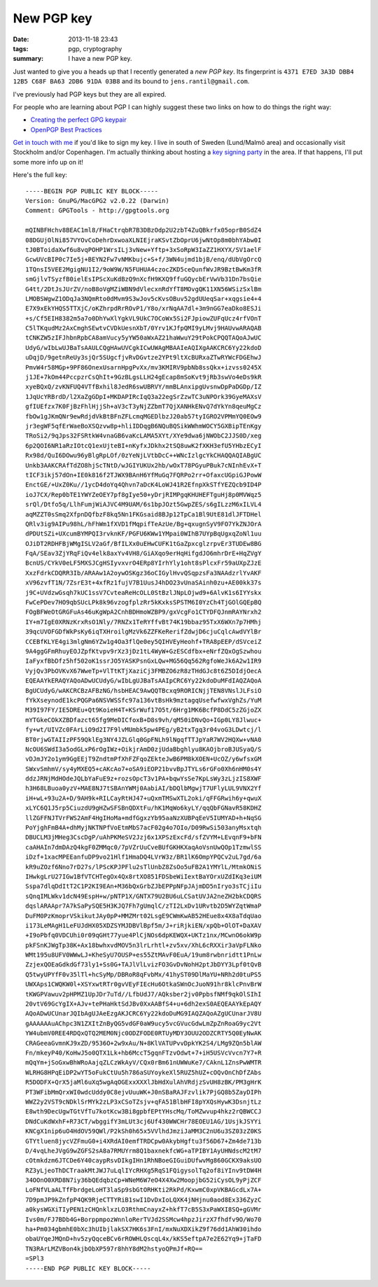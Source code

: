 New PGP key
###########

:date: 2013-11-18 23:43
:tags: pgp, cryptography
:summary: I have a new PGP key.

Just wanted to give you a heads up that I recently generated a `new PGP
key`. Its fingerprint is ``4371 E7ED 3A3D DBB4 12B5 C68F BA63 2DB6 91DA
03B8`` and its bound to ``jens.rantil@gmail.com``.

.. _new PGP key: https://dl.dropboxusercontent.com/u/17059539/public.asc

I've previously had PGP keys but they are all expired.

For people who are learning about PGP I can highly suggest these two
links on how to do things the right way:

* `Creating the perfect GPG keypair
  <https://alexcabal.com/creating-the-perfect-gpg-keypair/>`_
* `OpenPGP Best Practices
  <https://we.riseup.net/riseuplabs+paow/openpgp-best-practices>`_

`Get in touch with me`_ if you'd like to sign my key. I live in south of
Sweden (Lund/Malmö area) and occasionally visit Stockholm and/or
Copenhagen. I'm actually thinking about hosting a `key signing party`_
in the area. If that happens, I'll put some more info up on it!

.. _get in touch with me: |filename|pages/about-me.rst
.. _key signing party: http://cryptnet.net/fdp/crypto/keysigning_party/en/keysigning_party.html

Here's the full key::

    -----BEGIN PGP PUBLIC KEY BLOCK-----
    Version: GnuPG/MacGPG2 v2.0.22 (Darwin)
    Comment: GPGTools - http://gpgtools.org
    
    mQINBFHchv8BEAC1ml8/FHaCtrqbR7B3DBzOdp2U2zbT4ZuQBkrfx05oprB0SdZ4
    08DGUjOlNi857VYOvCoDehrDxwoaXLNIEjraKSvtZbOprU6jwNtOp8m0bhYAbw0I
    tJ0BToidaXwf6u8vqPOHP1WrsILj3vNew+Yftp+3xSoRpW3IaZZ1HXYX/SV1aelF
    GcwUVcBIP0c7Ie5j+BEYN2Fw7vNMKbujc+S+f/3WN4ujmd1bjB/enq/dUbVgOrcQ
    1TQnsI5VEE2MgigNU1I2/9oW9W/N5FUHUA4czocZKD5ceQunfWvJR9BztBwKm3fR
    smGjlvTSyzfB0ielEsIPScXuKdBzQ9nXcfH9KXQ9ffuGQycbErVwVb31Dn7bsQie
    G4tt/2DtJsJUrZV/noB8oVgMZiWBN9dVlecxnRdYfT8MOvgQK11XN56WSizSxlBm
    LMOBSWgwZ1ODqJa3NQmRto0dMvm9S3wJov5cKvsOBuv52gdUUeqSar+xqgsie4+4
    E7X9xEkYHQS5TTXjC/oKZhrpdRrROvP1/Y8o/xrNqAA7dl+3m9nGG7eaDko8ESJi
    +s/Cf5EIH8382m5a7o0DhYwXlYgkVL9UkC7OCoWx5Si2FJpiowZUFqUcz4rfVOnT
    C5lTKqudMz2AxCmghSEwtvCVDkUesnXbT/0Yrv1KJfpQMI9yLMvj9HAUvwARAQAB
    tCNKZW5zIFJhbnRpbCA8amVucy5yYW50aWxAZ21haWwuY29tPokCPQQTAQoAJwUC
    UdyG/wIbLwUJBaTsAAULCQgHAwUVCgkICwUWAgMBAAIeAQIXgAAKCRC6Yy22kdoD
    uDqjD/9getnReUy3sjQr5SUgcfjvRvDGvtze2YPt9ltXcBURxaZTwRYWcFDGEhwJ
    PmvW4r58MGp+9PF86OnexUsarnHpgPvXx/mv3KMIRV9pbNb8ssQkx+izvss0245X
    j1JE+7kOm44PccpzrCsQhIt+9GzBLgsLLH24gEcap8mSoKvt9jRb3swVo4eDs9kR
    xyeBQxQ/zvKNFUQ4VTfBxhil8JedR6swUBRVY/mmBLAnxipgUvsnwDpPaDGDp/IZ
    1JqUcYRBrdD/l2XaZgGDpI+MKDAPIRcIqQ3a22egSrZzwTC3uNPOrk39GyeMAXsV
    gfIUEfzx7K0FjBzFhlHjjSh+aV3cT3yNjZZbmT7QjXANHkENvQ7dYkYn8qeuMgCz
    fbOw1gJKmQNr9ewRdjdVkBtBFnZFLcmqMGEDlbzJ20ab57tyIGRO2VPMmYQ0EOw9
    jr3egWF5qfErWaeBoXSQzvw8p+hliIDDqgB6NQuBQSikWWhmWOCY5GXBipTEnKgy
    TRoSi2/9qJps32FSRtkW4vnaGB6vaKcLAMA5XYt/XYe9dwa6jNWObC2JJS0D/xeg
    6p2QOI6NR1aRzIOtcQ1exUjteBI+nKyfxJDkhx2tSQ8uwK2fXKH3efU5YHbzECyI
    Rx98d/QuI6DOwu96yBlgRpLOf/0zYeNjLVtbDcC++WNcIzlgcYkCHAQQAQIABgUC
    Unkb3AAKCRAfTdZO8hjScTNtD/wJGIYUKUx2hb/wOxT78PGyuPBuk7cNInhEvX+T
    tICF3ikj57dOn+IE0k816f2TJWX9BAnH6YfMuGq7FQRPo2rr+OfaxcUGpiGJPowW
    EnctGE/+UxZ0Ku//1ycD4doYq4Qhvn7aDcK4LoWJ41R2EfnpXkSTfYEZQcb9ID4P
    ioJ7CX/Rep0bTE1YWYZeOEY7pf8gIye50+yDrjRIMPgqKHUHEFTguHj8p0MVWqz5
    srQl/Dtfo5q/LlhFumjWiAJVC4M9UAM/6s1bpJOzt5GwpZES/s6gILzzM6xILVL4
    aqMZZT0sSmq2XfpnDQfbzF8kq5Nn1FKGsaid8BJp12TpCa1Bl9UtE81dlJFTDHel
    QRlv3ig9AIPu98hL/hFhWm1fXVD1fMqpifTeAzUe/Bg+qxugnSyV9FO7YkZNJOrA
    dPDUtSZi+UXcumBYMPQI3rvknKF/PGFU6KWw1YMpai0WIhB7UYpBqUgxqZoNl1uu
    OJiDT2RDHFBjWMgISLV2aGf/BfILXx0uEHwCUFK1tGaZpxcglzrpvEr3TUDEw8BG
    FqA/SEav3ZjYRqFiQv4elk8axYv4VH8/GiAXqo9erHqHifgdJO6mhrDrE+HqZVgY
    BcnUS/CYkV0eLF5MXSJCgHSIyvxvrO4ERp8YIrhYly1oht8sPlcxFr59aUXpZJzE
    XxzFdrkCDQRR3Ib/ARAAw1A2oywOSKgz36oCIGylHvvQSqpzsFa3NAAdzrlYvAKF
    xV96zvfT1N/7ZsrE3t+4xfRz1fujV7B1UusJ4hDO23vUnaSAinh0zu+AE00kk37s
    j9C+UVdzwGsqh7kUC1ssV7CvteaReHcOLL0StBzlJNpLOjwd9+6AlvK1s6IYYskx
    FwCePDev7HO9qbSUcLPk8k96vzogfplzRr5kKxksSPSTM6I0YzCh4TjGOlGQEpBQ
    FOgBFWeOtGRGFuAs46uKgWpA2CnhBDHmoWZBP9/gxVcgFo1CTYDFQJnmRAYNrxh2
    IY+m7IgE0XRNzKrxRsO1Nly/7RNZx1TeRYffvBt74K19bbaz95TxX6WXn7p7HMhj
    39qcUVOFGDfWkPsKy6iqTXHroilgMzVk6ZZFKeRerifZdwjD6cjuCqlcAwdVYlBr
    CCEBfKLYE4gi3mlgNm6YZw1g4Oa3flQe0ey5QIHVEyHeohf+TRA8pEEP/dSVceiZ
    9A4ggGFmRhuyEOJZpfKtvpv9rXz3jDz1tL4WyW+GzESCdfbx+eNrfZQxOgSzwhou
    IaFyxfBbDfz5hf502oK1ssrJO5YASKPsnGxLQw+MG56Qq562RgfoWeJk6A2w1IR9
    VyjQv3PbOVKvX67WweTp+VlTtKTjXaziCj3FMBZO6zR8zTHdGJc8t6Z5DIdjOecA
    EQEAAYkERAQYAQoADwUCUdyG/wIbLgUJBaTsAAIpCRC6Yy22kdoDuMFdIAQZAQoA
    BgUCUdyG/wAKCRCBzAFBzNG/hsbHEAC9AwQQTBcxq9RORICNjjTEN8VNslJLFsiO
    fYkXseynodE1kcPQGPa6NSVWSSfc97a136vtBsHk9mztagqUsefwfwxVghZs/YuM
    M39I97FY/IE5DREu+Qt9KoieH4T+KSrWuf17O5t/6Hrg1MK6BcfP8DdC5zZGjoZX
    mYTGkeCOkXZBDfazct65fg9MeDICfoxB+D8s9vh/qM50iDNvQo+IGp0LY8Jlwuc+
    fy+wt/UIVZc0FArLiO9d2I7F9lvMUmbk5pw4PEg/yB2txTgq3r04voG3LDwtcj/l
    BT0rjwGTAIIzPF59QklEg3NY4JZLGlq0GpFNLh9lNgqfTTJpYaR7WV2HQXw+vNA0
    NcOU6SWdI3a5odGLxP6rOgIWz+OikjrAmD0zjUdaBbghlyu8KAOjbroBJUSyaQ/S
    vDJmJY2o1ym9GgEEjT9ZndtmPfXhFZFqoZEkteJwB6PM8kXOEN+UcOZ/y6wfsxGM
    SWxvSmhmV/sy4yMXEQ5+cAKcAo7+oSA9iEOP21bvvBpJTYLs6rGFo0Xh6nHM0s4Y
    ddzJRNjMdHOdeJQLbYaFuE9z+rozsOpcT3v1PA+bqwYsSe7KpLsWy3zLjzIS8XWF
    h3H68LBuoa0yzV+MAE8NJ7tSBAnYWMj0AabiAI/bDQlbMgwjT7UFlyLUL9VNX2Yf
    iH+wL+93u2A+D/9AH9k+RILCayRtHJ47+uQxmTMSwXTL2oki/qFFGRwih6y+qwuX
    xLYC6Q1J5rp5CiuzdU9gHZwSFSBnQDXtFu/hK1MqWo6kyLY/qqQbFGNavR58KDHZ
    llZGFFNJTVrFWS2AmF4HgIHoMa+mdfGgxzYb95aaNzXUBPqEeV5IUMYAD+h+NqSG
    PoYjghFmB4A+dhMyjNKTNPfVoEtmMbS7acF02g4o7OIo/D09RwSi503anyMsxtqh
    DBUCLM3jMHeg3CscDgP/uAhPKMeSV2Jzj6x1XPSzExcFd/sfZVYM+LEvqnF9+bFN
    caAHAIn7dmDAzQ4kgF0ZMMqc0/7pVZrUuCveBUfGKHKXaqAoVsnUwQOp1TzmwlSS
    iDzf+1xacMPEEanfuDP9vo21Hlf1HmaDQ4LVrW3z/BR1lK6OmpYPQCv2uL7gd/6a
    kR9uZOzf6Nno7rD27s/lPScKPJPFlu2sTlUnbZ8ZsOo5uFB2A1YMYlL/MtmkONiS
    IHwkgLrU27IGw1BfVTCHTegOx4Qx8rtXO851FDSbeWiIextBaYOrxUZdIKq3eiUM
    Sspa7dlqDdItT2C1P2KI9EAn+M36bQxGrbZJbEPPpNFpJAjmDD5nIryo3sTCjiIu
    sQnqIMLWkv1dcN49EspH+w/pNTP1X/GNTX79U2BU6uLCSatUVJA2neZH2bkCDQRS
    dqslARAApr7A7kSaPySQE5H3KJQ7Fh7gUmqlC/zTI2LxDv1URvtb2D5WYZqtWmaP
    DuFM0PzKmoprVSkikutJAy0pP+MMZMrt02LsgE9CWmKwAB52HEue8x4X8aTdqUao
    i173LeMAgH1LeFUJdHX05XDZSYMJDBVlBpf5m/J+riRjkiEN/xpQb+OlOT+DaXAV
    +I9oPbfq0VDCUhi0r09qGHt77yue4PlCjNOs6dpKEWQX+UKTz1nx/MCwnO6okW9p
    pkFSnKJWgTp38K+Ax18bwhxvdMOV5n3lrLrhtl+zv5xv/XhL6cRXXir3aVpFLNko
    WMt195u8UFV0WWwLJ+KheSyU7OUSP+es55ZtMAvF0EuA/19um8rwbnridtt1PnLw
    ZzjexQOEaGdkdGf73ly1+Ss0G+TAJlVlLvizFO3GvDvNohH2ptJbDYY3Lpf0tQvB
    Q5twyUPYfF0v35lTl+hcSyMp/DBRoR8qFvbMx/41hyST09DlMaYU+NRh2d0tuPS5
    UWXAps1CWQKW0l+XSYxwtRTr0gvVEyFIEcHu6OtkaSWnOcJuoN91hr8klcPnvBrW
    tKWGPVawuv2pHPMZ1UpJDr7uTd//LfbUdJ7/AQksber2jv0PpbsfNMf9qkOlSIhI
    20vtV69GcYgIX+AJv+tePHaHktSdJBv0XxAABfS4+u+6dh2exS0AEQEAAYkEpAQY
    AQoADwUCUnarJQIbAgUJAeEzgAKJCRC6Yy22kdoDuMG9IAQZAQoAZgUCUnarJV8U
    gAAAAAAuAChpc3N1ZXItZnByQG5vdGF0aW9ucy5vcGVucGdwLmZpZnRoaG9yc2Vt
    YW4ubmV0REE4RDQxQTQ2MEM0Njc0ODZFODE0RTUyMDY3OUU2ODZCRTY5Q0EyNwAK
    CRAGeeaGvmnKJ9xZD/9536O+2w9xAu/N+8KlVATUPvvDpkYK2S4/LMg9ZQn5blAW
    Fn/mkeyP40/KoHwJ5o0QTX1Lk+hb6MccT5gqnFTzvOdwt+7+iH5USVcVvcn7Y7+R
    mQqYm+jSoGxwBhWRoAajqZLCzWkAyV/CQx0rBm61nUWWuKe7/CAknL1ZnsPwWMTR
    WLRHG8HPqEiDP2wYT5oFukCtUu5h786aSUYoykeXl5RUZ5hUZ+cOQvOnChDfZAbs
    R5DODFX+QrX5jaMl6uXq5wgAqOGExxXXXlJbHdXulAhVRdjzSvUH8zBK/PM3gHrK
    PT3WFibMmQrxWI0wdcUddy0C8ejvUuuWK+J0nSBaRAJFzvlik7PjGQ8b5ZayDIPh
    WWZ2y2VST9cNDklSrMYk2zLP3xCSoTZsjv+qFA51BlbHFI8pYXQsHywK3DsnjtLz
    E8wth9DecUgwTGtVfTu7kotKcw3Bi8gpbfEPtYHscMq/ToMZwvup4hkz2rQBWCCJ
    DNdCuKdWxhF+R73CT/wbggifY3mLUt3cj6Uf430WWCHr78EOEU1AG/1UsjkJSYYi
    KNCgX1nip6uO4HdOV59QWl/P2kSh0h65x5VVlhdJmziJaMM3C2nU6u3SZ03zZ0KS
    GTYtluen8jycVZFmuG0+i4XRdAI0emfTRDCpw0AkybHgftu3f56D67+Zm4de713b
    D/4vqLheJVgG9wZGFS2sA8a7RMUYrm8Q1baxnekfcWG+aTPIBY1AyUHNdscM2tM7
    cOtmkdzm6JTCDe6Y40caypRsvDIkgIHn1RhNBoeGIGuiDUfwvMg860GCKX9aksUO
    RZ3yLjeoThDCTraakMtJWJ7uLqlIYcRHXg5RqS1FQigysolTq2of8iYInv9tDW4H
    34OOnO0XRD8N7iy36bQEdqbzCp+WNeM6W7eO4X4Xw2MoopjbG52iCysOL9yPjZCF
    LoFNfVLaALTfFbrdgeLoHT3laSp9sbGtORHKti2RkPd/KxwmC0xpVKBAGcdLx7A+
    7D9pmJP9kZnfpP4QK9RjeCTTYRiB1swI1DvDxIoLQXK4jNHjnu0aod8Ex336ZyzC
    a0kysWGXiTIyPEN1zCHQnklxzLO3RthmCnayxZ+hkfT7cB5S3xPaWXI8SQ+gGVMr
    Ivs0m/FJ7BDb4G+BorppmpozWnnloRerTVJd2SSMcw4hpzJirzX7fhdfv9O/Wo70
    ha+Pm034gbmhE0bXc3hUIbjlakSX7HK6s3FnI/mxNuXDXikZ9f76dd1AhW30ihdo
    obaUYqeJMQnD+hv5zyQqceBCv6rROWHLQscqL4x/kKS5eftpA7e2E62Yq9+jTaFD
    TN3RArLMZVBon4kjbObXP597r8hhY8dM2hstyoQPmJf+RQ==
    =SPl3
    -----END PGP PUBLIC KEY BLOCK-----
